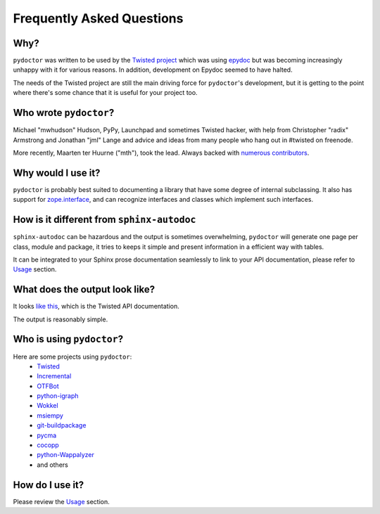 Frequently Asked Questions
==========================


Why?
----

``pydoctor`` was written to be used by the `Twisted project <http://twistedmatrix.com>`_ which was
using `epydoc <http://epydoc.sourceforge.net/>`_ but was becoming increasingly unhappy with it for various reasons.
In addition, development on Epydoc seemed to have halted.

The needs of the Twisted project are still the main driving force for ``pydoctor``'s
development, but it is getting to the point where there's some chance that it is
useful for your project too.


Who wrote ``pydoctor``?
------------------------

Michael "mwhudson" Hudson, PyPy, Launchpad and sometimes
Twisted hacker, with help from Christopher "radix" Armstrong
and Jonathan "jml" Lange and advice and ideas from many
people who hang out in #twisted on freenode.

More recently, Maarten ter Huurne ("mth"), took the lead.
Always backed with `numerous contributors <https://github.com/twisted/pydoctor/graphs/contributors>`_.


Why would I use it?
-------------------

``pydoctor`` is probably best suited to documenting a library that have some degree of internal subclassing.
It also has support for `zope.interface <https://zopeinterface.readthedocs.io/en/latest/>`_, and can recognize interfaces and classes which implement such interfaces.


How is it different from ``sphinx-autodoc``
-------------------------------------------

``sphinx-autodoc`` can be hazardous and the output is sometimes overwhelming, ``pydoctor`` will generate
one page per class, module and package, it tries to keeps it simple and present information in a efficient way with tables.

It can be integrated to your Sphinx prose documentation seamlessly to link to your API documentation, please refer to `Usage <usage.html>`_ section.


What does the output look like?
-------------------------------

It looks `like this <http://twistedmatrix.com/documents/current/api/>`_, which is the Twisted API documentation.

The output is reasonably simple.

Who is using ``pydoctor``?
--------------------------

Here are some projects using ``pydoctor``:
    - `Twisted <https://twistedmatrix.com/trac/>`_
    - `Incremental <https://github.com/twisted/incremental>`_
    - `OTFBot <https://otfbot.org/start>`_
    - `python-igraph <https://igraph.org/python/>`_
    - `Wokkel <https://github.com/ralphm/wokkel>`_
    - `msiempy <https://github.com/mfesiem/msiempy>`_
    - `git-buildpackage <https://github.com/agx/git-buildpackage>`_
    - `pycma <https://github.com/CMA-ES/pycma>`_
    - `cocopp <https://github.com/numbbo/coco>`_
    - `python-Wappalyzer <https://github.com/chorsley/python-Wappalyzer>`_
    - and others


How do I use it?
----------------

Please review the `Usage <usage.html>`_ section.
